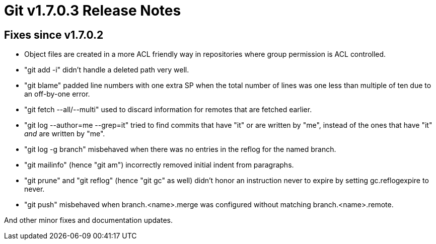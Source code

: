 Git v1.7.0.3 Release Notes
==========================

Fixes since v1.7.0.2
--------------------

 * Object files are created in a more ACL friendly way in repositories
   where group permission is ACL controlled.

 * "git add -i" didn't handle a deleted path very well.

 * "git blame" padded line numbers with one extra SP when the total number
   of lines was one less than multiple of ten due to an off-by-one error.

 * "git fetch --all/--multi" used to discard information for remotes that
   are fetched earlier.

 * "git log --author=me --grep=it" tried to find commits that have "it"
   or are written by "me", instead of the ones that have "it" _and_ are
   written by "me".

 * "git log -g branch" misbehaved when there was no entries in the reflog
   for the named branch.

 * "git mailinfo" (hence "git am") incorrectly removed initial indent from
   paragraphs.

 * "git prune" and "git reflog" (hence "git gc" as well) didn't honor
   an instruction never to expire by setting gc.reflogexpire to never.

 * "git push" misbehaved when branch.<name>.merge was configured without
   matching branch.<name>.remote.

And other minor fixes and documentation updates.
